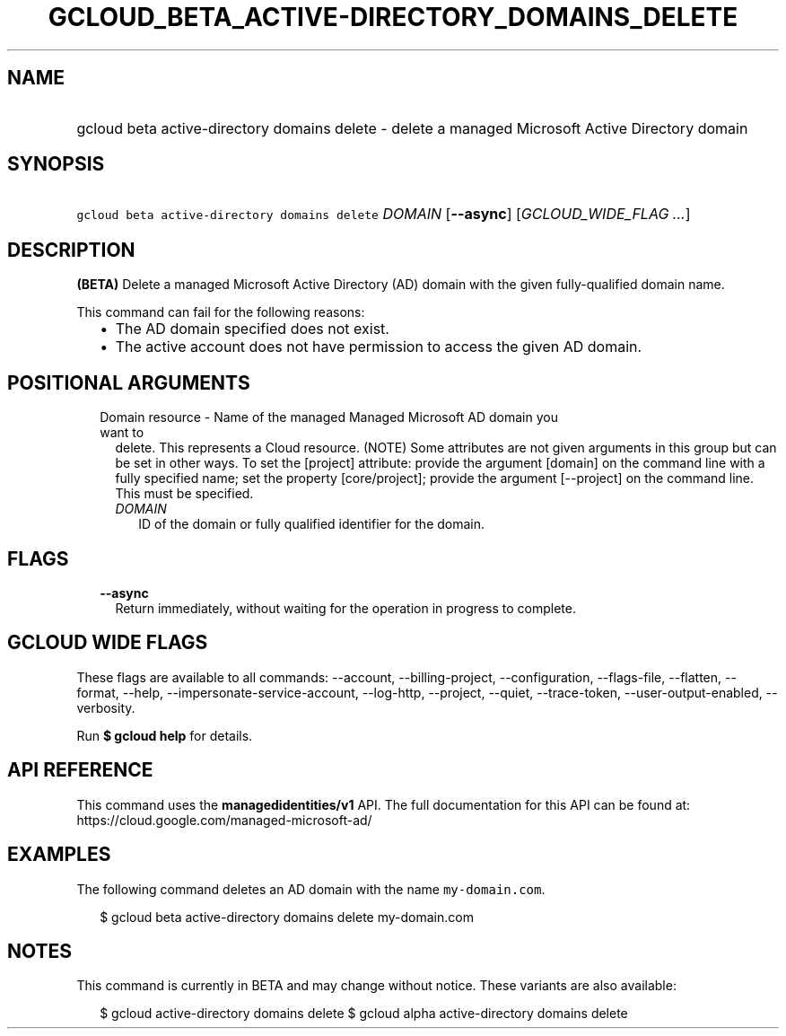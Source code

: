 
.TH "GCLOUD_BETA_ACTIVE\-DIRECTORY_DOMAINS_DELETE" 1



.SH "NAME"
.HP
gcloud beta active\-directory domains delete \- delete a managed Microsoft Active Directory domain



.SH "SYNOPSIS"
.HP
\f5gcloud beta active\-directory domains delete\fR \fIDOMAIN\fR [\fB\-\-async\fR] [\fIGCLOUD_WIDE_FLAG\ ...\fR]



.SH "DESCRIPTION"

\fB(BETA)\fR Delete a managed Microsoft Active Directory (AD) domain with the
given fully\-qualified domain name.

This command can fail for the following reasons:
.RS 2m
.IP "\(bu" 2m
The AD domain specified does not exist.
.IP "\(bu" 2m
The active account does not have permission to access the given AD domain.
.RE
.sp



.SH "POSITIONAL ARGUMENTS"

.RS 2m
.TP 2m

Domain resource \- Name of the managed Managed Microsoft AD domain you want to
delete. This represents a Cloud resource. (NOTE) Some attributes are not given
arguments in this group but can be set in other ways. To set the [project]
attribute: provide the argument [domain] on the command line with a fully
specified name; set the property [core/project]; provide the argument
[\-\-project] on the command line. This must be specified.

.RS 2m
.TP 2m
\fIDOMAIN\fR
ID of the domain or fully qualified identifier for the domain.


.RE
.RE
.sp

.SH "FLAGS"

.RS 2m
.TP 2m
\fB\-\-async\fR
Return immediately, without waiting for the operation in progress to complete.


.RE
.sp

.SH "GCLOUD WIDE FLAGS"

These flags are available to all commands: \-\-account, \-\-billing\-project,
\-\-configuration, \-\-flags\-file, \-\-flatten, \-\-format, \-\-help,
\-\-impersonate\-service\-account, \-\-log\-http, \-\-project, \-\-quiet,
\-\-trace\-token, \-\-user\-output\-enabled, \-\-verbosity.

Run \fB$ gcloud help\fR for details.



.SH "API REFERENCE"

This command uses the \fBmanagedidentities/v1\fR API. The full documentation for
this API can be found at: https://cloud.google.com/managed\-microsoft\-ad/



.SH "EXAMPLES"

The following command deletes an AD domain with the name \f5my\-domain.com\fR.

.RS 2m
$ gcloud beta active\-directory domains delete my\-domain.com
.RE



.SH "NOTES"

This command is currently in BETA and may change without notice. These variants
are also available:

.RS 2m
$ gcloud active\-directory domains delete
$ gcloud alpha active\-directory domains delete
.RE

